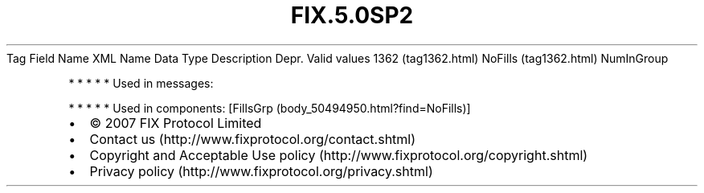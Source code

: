 .TH FIX.5.0SP2 "" "" "Tag #1362"
Tag
Field Name
XML Name
Data Type
Description
Depr.
Valid values
1362 (tag1362.html)
NoFills (tag1362.html)
NumInGroup
.PP
   *   *   *   *   *
Used in messages:
.PP
   *   *   *   *   *
Used in components:
[FillsGrp (body_50494950.html?find=NoFills)]

.PD 0
.P
.PD

.PP
.PP
.IP \[bu] 2
© 2007 FIX Protocol Limited
.IP \[bu] 2
Contact us (http://www.fixprotocol.org/contact.shtml)
.IP \[bu] 2
Copyright and Acceptable Use policy (http://www.fixprotocol.org/copyright.shtml)
.IP \[bu] 2
Privacy policy (http://www.fixprotocol.org/privacy.shtml)
